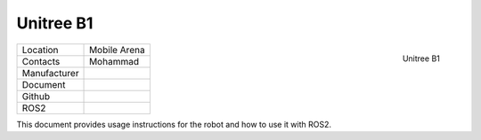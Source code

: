 .. _Unitree: https://www.unitree.com/



.. _Unitree_B1:

==========
Unitree B1
==========

.. _fig_unitree_b1:

.. figure:: ../../../images/unitree_b1/UnitreeB1.png
   :align: right
   :scale: 13%
   :alt: Unitree B1

   Unitree B1

+------------------+--------------------------------------+
| Location         | Mobile Arena                         |
+------------------+--------------------------------------+
| Contacts         | Mohammad                             |
+------------------+--------------------------------------+
| Manufacturer     |                                      |
+------------------+--------------------------------------+
| Document         |                                      |
+------------------+--------------------------------------+
| Github           |                                      |
+------------------+--------------------------------------+
| ROS2             |                                      |
+------------------+--------------------------------------+




This document provides usage instructions for the robot and how to use it with ROS2.

